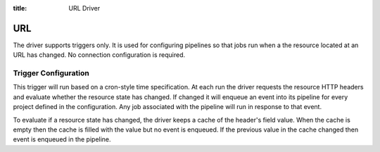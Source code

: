 :title: URL Driver

URL
===

The driver supports triggers only. It is used for configuring
pipelines so that jobs run when a the resource located at an URL
has changed. No connection configuration is required.

Trigger Configuration
---------------------

This trigger will run based on a cron-style time specification. At
each run the driver requests the resource HTTP headers and evaluate
whether the resource state has changed. If changed it will enqueue
an event into its pipeline for every project defined in
the configuration. Any job associated with the pipeline will run in
response to that event.

To evaluate if a resource state has changed, the driver keeps a cache
of the header's field value. When the cache is empty then the cache is
filled with the value but no event is enqueued. If the previous value
in the cache changed then event is enqueued in the pipeline.

.. attr:: pipeline.trigger.url

   The url trigger supports the following attributes:

   .. attr:: time
      :required:

      The time specification in cron syntax.  Only the 5 part syntax
      is supported, not the symbolic names.  Example: ``0 0 * * *``
      runs at midnight. The first weekday is Monday.

   .. attr:: url
      :required:

      The url where the resource is located.

   .. attr:: header_field
      :required:

      The HTTP header field to evaluate.
